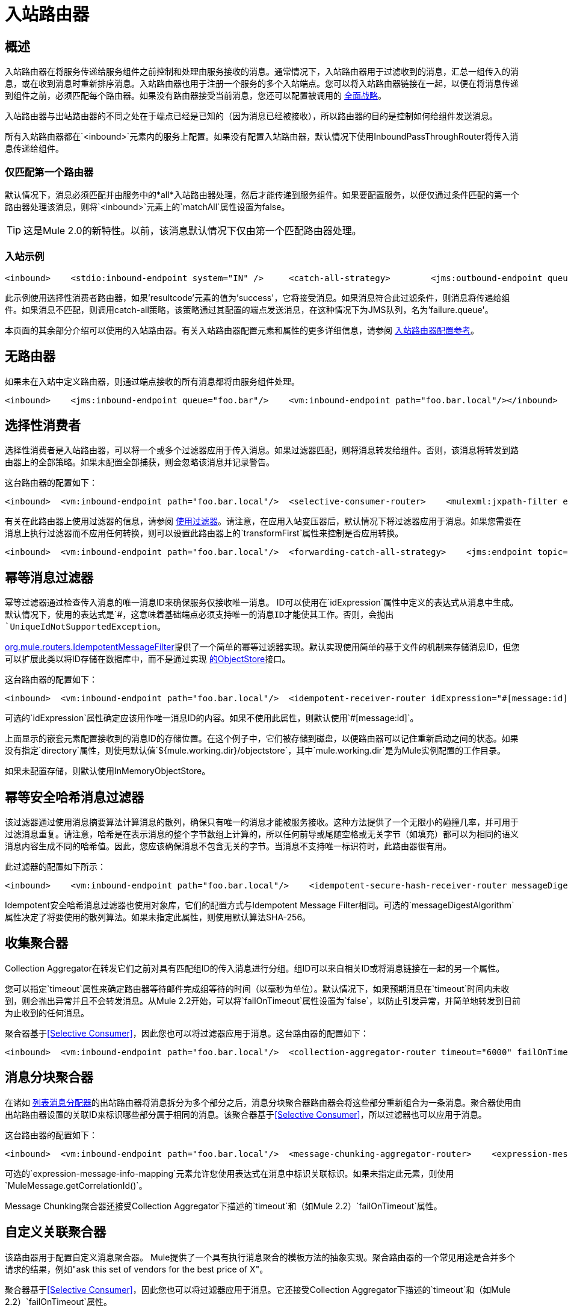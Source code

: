 = 入站路由器

== 概述

入站路由器在将服务传递给服务组件之前控制和处理由服务接收的消息。通常情况下，入站路由器用于过滤收到的消息，汇总一组传入的消息，或在收到消息时重新排序消息。入站路由器也用于注册一个服务的多个入站端点。您可以将入站路由器链接在一起，以便在将消息传递到组件之前，必须匹配每个路由器。如果没有路由器接受当前消息，您还可以配置被调用的 link:/mule-user-guide/v/3.2/catch-all-strategies[全面战略]。

入站路由器与出站路由器的不同之处在于端点已经是已知的（因为消息已经被接收），所以路由器的目的是控制如何给组件发送消息。

所有入站路由器都在`<inbound>`元素内的服务上配置。如果没有配置入站路由器，默认情况下使用InboundPassThroughRouter将传入消息传递给组件。

=== 仅匹配第一个路由器

默认情况下，消息必须匹配并由服务中的*all*入站路由器处理，然后才能传递到服务组件。如果要配置服务，以便仅通过条件匹配的第一个路由器处理该消息，则将`<inbound>`元素上的`matchAll`属性设置为false。

[TIP]
这是Mule 2.0的新特性。以前，该消息默认情况下仅由第一个匹配路由器处理。

=== 入站示例

[source, xml, linenums]
----
<inbound>    <stdio:inbound-endpoint system="IN" />     <catch-all-strategy>        <jms:outbound-endpoint queue="failure.queue"/>    </catch-all-strategy>    <selective-consumer-router>       <mulexml:jxpath-filter pattern="(msg/header/resultcode)='success'"/>    </selective-consumer-router></inbound>
----

此示例使用选择性消费者路由器，如果'resultcode'元素的值为'success'，它将接受消息。如果消息符合此过滤条件，则消息将传递给组件。如果消息不匹配，则调用catch-all策略，该策略通过其配置的端点发送消息，在这种情况下为JMS队列，名为'failure.queue'。

本页面的其余部分介绍可以使用的入站路由器。有关入站路由器配置元素和属性的更多详细信息，请参阅 link:/mule-user-guide/v/3.2/inbound-router-configuration-reference[入站路由器配置参考]。

== 无路由器

如果未在入站中定义路由器，则通过端点接收的所有消息都将由服务组件处理。

[source, xml, linenums]
----
<inbound>    <jms:inbound-endpoint queue="foo.bar"/>    <vm:inbound-endpoint path="foo.bar.local"/></inbound>
----

== 选择性消费者

选择性消费者是入站路由器，可以将一个或多个过滤器应用于传入消息。如果过滤器匹配，则将消息转发给组件。否则，该消息将转发到路由器上的全部策略。如果未配置全部捕获，则会忽略该消息并记录警告。

这台路由器的配置如下：

[source, xml, linenums]
----
<inbound>  <vm:inbound-endpoint path="foo.bar.local"/>  <selective-consumer-router>    <mulexml:jxpath-filter expression="msg/header/resultcode = 'success'"/>  </selective-consumer-router>  <forwarding-catch-all-strategy>    <jms:endpoint topic="error.topic"/>  </forwarding-catch-all-strategy></inbound>
----

有关在此路由器上使用过滤器的信息，请参阅 link:/mule-user-guide/v/3.2/using-filters[使用过滤器]。请注意，在应用入站变压器后，默认情况下将过滤器应用于消息。如果您需要在消息上执行过滤器而不应用任何转换，则可以设置此路由器上的`transformFirst`属性来控制是否应用转换。

[source, xml, linenums]
----
<inbound>  <vm:inbound-endpoint path="foo.bar.local"/>  <forwarding-catch-all-strategy>    <jms:endpoint topic="error.topic"/>  </forwarding-catch-all-strategy>  <selective-consumer-router transformFirst="false">    <mulexml:jxpath-filter expression="msg/header/resultcode = 'success'"/>  </selective-consumer-router></inbound>
----

== 幂等消息过滤器

幂等过滤器通过检查传入消息的唯一消息ID来确保服务仅接收唯一消息。 ID可以使用在`idExpression`属性中定义的表达式从消息中生成。默认情况下，使用的表达式是`#[message:id]`，这意味着基础端点必须支持唯一的消息ID才能使其工作。否则，会抛出`UniqueIdNotSupportedException`。

http://www.mulesoft.org/docs/site/current/apidocs/org/mule/routing/IdempotentMessageFilter.html[org.mule.routers.IdempotentMessageFilter]提供了一个简单的幂等过滤器实现。默认实现使用简单的基于文件的机制来存储消息ID，但您可以扩展此类以将ID存储在数据库中，而不是通过实现 http://www.mulesoft.org/docs/site/current/apidocs/org/mule/api/store/ObjectStore.html[的ObjectStore]接口。

这台路由器的配置如下：

[source, xml, linenums]
----
<inbound>  <vm:inbound-endpoint path="foo.bar.local"/>  <idempotent-receiver-router idExpression="#[message:id]-#[header:foo]">    <simple-text-file-store directory="./idempotent"/>  </idempotent-receiver-router></inbound>
----

可选的`idExpression`属性确定应该用作唯一消息ID的内容。如果不使用此属性，则默认使用`#[message:id]`。

上面显示的嵌套元素配置接收到的消息ID的存储位置。在这个例子中，它们被存储到磁盘，以便路由器可以记住重新启动之间的状态。如果没有指定`directory`属性，则使用默认值`${mule.working.dir}/objectstore`，其中`mule.working.dir`是为Mule实例配置的工作目录。

如果未配置存储，则默认使用InMemoryObjectStore。

== 幂等安全哈希消息过滤器

该过滤器通过使用消息摘要算法计算消息的散列，确保只有唯一的消息才能被服务接收。这种方法提供了一个无限小的碰撞几率，并可用于过滤消息重复。请注意，哈希是在表示消息的整个字节数组上计算的，所以任何前导或尾随空格或无关字节（如填充）都可以为相同的语义消息内容生成不同的哈希值。因此，您应该确保消息不包含无关的字节。当消息不支持唯一标识符时，此路由器很有用。

此过滤器的配置如下所示：

[source, xml, linenums]
----
<inbound>    <vm:inbound-endpoint path="foo.bar.local"/>    <idempotent-secure-hash-receiver-router messageDigestAlgorithm="SHA26">        <simple-text-file-store directory="./idempotent"/>    </idempotent-secure-hash-receiver-router></inbound>
----

Idempotent安全哈希消息过滤器也使用对象库，它们的配置方式与Idempotent Message Filter相同。可选的`messageDigestAlgorithm`属性决定了将要使用的散列算法。如果未指定此属性，则使用默认算法SHA-256。

== 收集聚合器

Collection Aggregator在转发它们之前对具有匹配组ID的传入消息进行分组。组ID可以来自相关ID或将消息链接在一起的另一个属性。

您可以指定`timeout`属性来确定路由器等待邮件完成组等待的时间（以毫秒为单位）。默认情况下，如果预期消息在`timeout`时间内未收到，则会抛出异常并且不会转发消息。从Mule 2.2开始，可以将`failOnTimeout`属性设置为`false`，以防止引发异常，并简单地转发到目前为止收到的任何消息。

聚合器基于<<Selective Consumer>>，因此您也可以将过滤器应用于消息。这台路由器的配置如下：

[source, xml, linenums]
----
<inbound>  <vm:inbound-endpoint path="foo.bar.local"/>  <collection-aggregator-router timeout="6000" failOnTimeout="false">    <payload-type-filter expectedType="org.foo.some.Object"/>  </collection-aggregator-router></inbound>
----

== 消息分块聚合器

在诸如 link:/mule-user-guide/v/3.2/outbound-routers[列表消息分配器]的出站路由器将消息拆分为多个部分之后，消息分块聚合器路由器会将这些部分重新组合为一条消息。聚合器使用由出站路由器设置的关联ID来标识哪些部分属于相同的消息。该聚合器基于<<Selective Consumer>>，所以过滤器也可以应用于消息。

这台路由器的配置如下：

[source, xml, linenums]
----
<inbound>  <vm:inbound-endpoint path="foo.bar.local"/>  <message-chunking-aggregator-router>    <expression-message-info-mapping correlationIdExpression="#[header:correlation]"/>    <payload-type-filter expectedType="org.foo.some.Object"/>  </message-chunking-aggregator-router></inbound>
----

可选的`expression-message-info-mapping`元素允许您使用表达式在消息中标识关联标识。如果未指定此元素，则使用`MuleMessage.getCorrelationId()`。

Message Chunking聚合器还接受Collection Aggregator下描述的`timeout`和（如Mule 2.2）`failOnTimeout`属性。

== 自定义关联聚合器

该路由器用于配置自定义消息聚合器。 Mule提供了一个具有执行消息聚合的模板方法的抽象实现。聚合路由器的一个常见用途是合并多个请求的结果，例如"ask this set of vendors for the best price of X"。

聚合器基于<<Selective Consumer>>，因此您也可以将过滤器应用于消息。它还接受Collection Aggregator下描述的`timeout`和（如Mule 2.2）`failOnTimeout`属性。

这台路由器的配置如下：

[source, xml, linenums]
----
<inbound>  <vm:inbound-endpoint path="foo.bar.local"/>  <custom-correlation-aggregator-router class="org.mule.CustomAgregator">    <payload-type-filter expectedType="org.foo.some.Object"/>  </custom-correlation-aggregator-router></inbound>
----

有一个AbstractEventAggregator为自定义聚合器提供线程安全的实现，您可以使用它来编写自定义聚合器路由器。例如，Mule发行版中包含的 link:/mule-user-guide/v/3.2/loan-broker-example[贷款经纪人]示例使用自定义BankQuotesInboundAggregator路由器来汇总银行报价。

== 相关重排序器

相关重新排序器路由器将阻止一组消息并使用消息相关序列属性对它们进行重新排序。 `java.util.Comparator`用于对消息进行排序。该路由器基于<<Selective Consumer>>，这意味着可以将过滤器应用于传入消息。它还接受Collection Aggregator下描述的`timeout`和（如Mule 2.2）`failOnTimeout`属性。

[source, xml, linenums]
----
<inbound>  <vm:inbound-endpoint path="foo.bar.local"/>  <correlation-resequencer-router>    <mulexml:jxpath-filter expression="msg/header/resultcode = 'success'"/>  </correlation-resequencer-router></inbound>
----

== 转发路由器

此路由器允许将消息转发到出站路由器，而无需先由组件处理。它本质上充当入站和出站端点之间的桥梁。这在开发人员不需要对入站消息执行任何逻辑但需要通过网络将其转发到驻留在另一个目标上的组件（如远程Mule节点或应用程序）的情况下非常有用。

这台路由器的配置如下：

[source, xml, linenums]
----
<service name="FileReader">  <inbound>    <file:inbound-endpoint path="/temp/myfiles/in"/>      <forwarding-router/>  </inbound>  <echo-component/>  <outbound>    <tcp:outbound-endpoint host="192.168.0.6" port="12345">      <object-to-byte-array-transformer/>    </tcp:outbound-endpoint>  </outbound></service>
----

当文件在本地文件系统上可用时，会触发一个事件来创建消息，然后通过TCP自动将消息转发到192.168.0.6。请注意，已配置了`outboundTransformer`。这将用于在消息的有效载荷通过TCP分派之前进行转换。有一个回声组件被配置，但是当使用转发使用者时，组件调用被跳过，并且该消息被直接转发出站路由器。

对于大多数转发场景，建议将该服务配置为网桥。但是，如果您需要有选择地仅转发某些事件，而其他组件则处理其他事件，则需要使用此路由器。

转发路由器扩展了<<Selective Consumer>>，因此您可以在此路由器上配置过滤器。

== 窃听路由器

WireTap入站路由器允许您将某些消息路由到不同的端点以及组件。 image:Wiretap+Router.jpeg[窃听+路由器]

要将所有消息复制到特定组件，请在WireTap路由器上配置出站端点：

[source, xml, linenums]
----
<inbound>    <vm:inbound endpoint path="FromUser"/>    <wire-tap-router>        <vm:outbound-endpoint path="tapped.channel"/>    </wire-tap-router></inbound>
----

在以下情况中，未指定任何组件，因此将使用隐式桥接将来自入站VM通道的所有数据复制到出站端点。但是，假设您想要将一些数据转发到另一个名为WireTapReceiver的组件，并基于过滤器。为了说明起见，在将组件发送到FromTapper VM通道之前，该组件简单地在"INTERCEPTED:"前加上消息。 WireTapReceiver组件的代码如下所示：

[source, java, linenums]
----
public class WireTapReceiver {    public String handleInterceptedData (String aMessage) {        //Just Prepend the message with a label        return "\nINTERCEPTED: "+aMessage;    }}
----

以下是Mule服务的配置：

[source, xml, linenums]
----
<model name="default">    <service name="StdComp">        <inbound>            <vm:inbound-endpoint path="In"/>            <wire-tap-router>                <vm:outbound-endpoint path="ToTapper"/>            </wire-tap-router>        </inbound>        <outbound>            <pass-through-router>                <vm:outbound-endpoint path="ToClient"/>            </pass-through-router>        </outbound>    </service>    <service name="wiretapper">        <inbound>            <vm:inbound-endpoint path="ToTapper"/>        </inbound>        <component class="org.myclass.WireTapReceiver"/>        <outbound>            <pass-through-router>                <vm:outbound-endpoint path="FromTapper"/>            </pass-through-router>        </outbound>    </service></model>
----

注意：Mule为窃听端点使用单独的调度程序线程。

=== 在WireTap路由器中使用过滤器

WireTap路由器在过滤和不过滤都很有用。如果被过滤，它可以用于记录或记录特定的消息或将需要额外处理的消息复制到不同的组件。如果未使用过滤器，则可以制作组件接收的所有消息的备份副本。这里的行为与拦截器的行为类似，但拦截器可以通过阻止消息到达组件来更改消息流。 WireTap路由器不能改变消息流，只是按需复制。

在前面的示例中，StdComp服务从In端点接收消息，路由器将消息传递给组件并将其复制到vm：// ToTapper端点。 WireTapper组件监听此通道，并在处理后将消息转发到FromTapper端点。

WireTap路由器基于选择性消费者路由器，因此可以采用`SelectiveConsumer`支持的任何 link:/mule-user-guide/v/3.2/using-filters[过滤器]。在此示例中，只有符合过滤器表达式的消息才会复制到vm：// ToTapper端点。

[source, xml, linenums]
----
<wire-tap-router>    <wildcard-filter pattern="the quick brown*"/>    <vm:outbound-endpoint path="tapped.channel"/></wire-tap-router>
----

=== 使用多个WireTap路由器

您可以为同一服务使用多个WireTap路由器：

[source, xml, linenums]
----
<inbound>    <endpoint address="vm://In"/>    <wire-tap-router>        <wildcard-filter pattern="the quick brown*"/>        <vm:outbound-endpoint path="ToTapper"/>    </wire-tap-router>    <wire-tap-router>        <wildcard-filter pattern="the slow green*"/>        <vm:outbound-endpoint path="ToOtherTapper"/>    </wire-tap-router></inbound>
----

在这个例子中，输入被传递给组件，并根据过滤器复制到两个目标中的一个。

Wire-tapped组件中的=== 方法调用

您可以使用特定方法调用您的服务。例如，如果您的入站端点不是`vm://In`，但`axis\:http://localhost\:8080/services`，或者您的组件StdComp是具有方法`foo()`的自定义组件，则可以调用Web服务及其方法{ 3}}通过以下端点：

`http\://localhost\:8080/services/StdComp?method=foo&param=bar`

当这个消息被接线到接收组件时，如果接收组件没有方法`foo()`，Mule可能会失败并发生异常。为避免此问题并确保调用所需的方法，可以通过指定`?method=methodName`或指定`?method=`来覆盖消息的方法，以便调用`onCall()`方法。例如：

[source, xml, linenums]
----
<wire-tap-router>    <outbound-endpoint addres="vm://inboundEndpoint3?connector=vm2"/></wire-tap-router>...<service name="serviceComponent3">    <inbound>        <inbound-endpoint address="vm://inboundEndpoint3?connector=vm2&amp;method=" synchronous="false"/>    </inbound>    <component class="org.mule.components.simple.LogComponent"/></service>
----

=== 额外的WireTap路由器功能

WireTap路由器支持以下附加功能：

* 支持事务，因此消息的转发可以启动或加入事务，只要端点 link:/mule-user-guide/v/3.2/transaction-management[支持交易]。
*  Reply-To可用于路由来自此端点的回复。

== 自定义入站路由器

您可以通过在`<custom-inbound-router>`元素上指定自定义路由器类并使用Spring属性来配置自定义入站路由器。或者，您还可以配置出站端点，以防例如实施自定义窃听路由器所需的情况。

这台路由器的配置如下：

[source, xml, linenums]
----
<inbound>    <vm:inbound-endpoint path="foo.bar.local"/>    <custom-inbound-router class="org.my.CustomInboundRouter">        <mulexml:jxpath-filter expression="msg/header/resultcode = 'success'"/>        <spring:properties>            <spring:property key="key1" value="value1"/>             <spring:property key="key2" value="value2"/>         </spring:properties>        <vm:outbound-endpoint path="out"/>    </custom-inbound-router></inbound>
----
